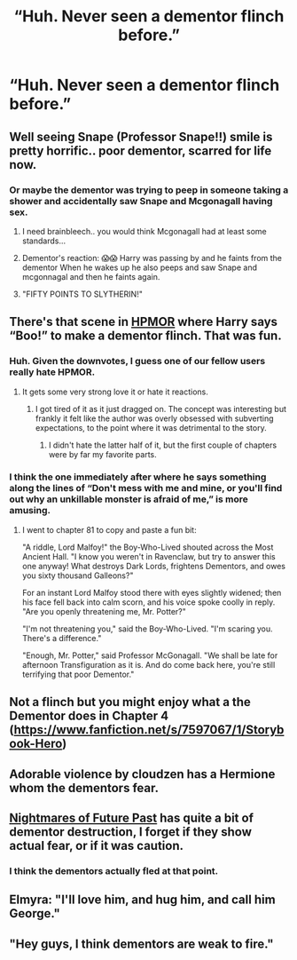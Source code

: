 #+TITLE: “Huh. Never seen a dementor flinch before.”

* “Huh. Never seen a dementor flinch before.”
:PROPERTIES:
:Author: Vercalos
:Score: 23
:DateUnix: 1590889109.0
:DateShort: 2020-May-31
:FlairText: Prompt
:END:

** Well seeing Snape (Professor Snape!!) smile is pretty horrific.. poor dementor, scarred for life now.
:PROPERTIES:
:Author: luminphoenix
:Score: 12
:DateUnix: 1590896312.0
:DateShort: 2020-May-31
:END:

*** Or maybe the dementor was trying to peep in someone taking a shower and accidentally saw Snape and Mcgonagall having sex.
:PROPERTIES:
:Author: JOKERRule
:Score: 6
:DateUnix: 1590897340.0
:DateShort: 2020-May-31
:END:

**** I need brainbleech.. you would think Mcgonagall had at least some standards...
:PROPERTIES:
:Author: luminphoenix
:Score: 12
:DateUnix: 1590897433.0
:DateShort: 2020-May-31
:END:


**** Dementor's reaction: 😱😱 Harry was passing by and he faints from the dementor When he wakes up he also peeps and saw Snape and mcgonnagal and then he faints again.
:PROPERTIES:
:Author: unknown_dude_567
:Score: 4
:DateUnix: 1590904000.0
:DateShort: 2020-May-31
:END:


**** "FIFTY POINTS TO SLYTHERIN!"
:PROPERTIES:
:Author: Vercalos
:Score: 3
:DateUnix: 1590912668.0
:DateShort: 2020-May-31
:END:


** There's that scene in [[http://www.hpmor.com][HPMOR]] where Harry says “Boo!” to make a dementor flinch. That was fun.
:PROPERTIES:
:Author: MTheLoud
:Score: 10
:DateUnix: 1590902127.0
:DateShort: 2020-May-31
:END:

*** Huh. Given the downvotes, I guess one of our fellow users really hate HPMOR.
:PROPERTIES:
:Author: Vercalos
:Score: 5
:DateUnix: 1590912395.0
:DateShort: 2020-May-31
:END:

**** It gets some very strong love it or hate it reactions.
:PROPERTIES:
:Author: Crayshack
:Score: 3
:DateUnix: 1590941466.0
:DateShort: 2020-May-31
:END:

***** I got tired of it as it just dragged on. The concept was interesting but frankly it felt like the author was overly obsessed with subverting expectations, to the point where it was detrimental to the story.
:PROPERTIES:
:Author: Vercalos
:Score: 1
:DateUnix: 1590956546.0
:DateShort: 2020-Jun-01
:END:

****** I didn't hate the latter half of it, but the first couple of chapters were by far my favorite parts.
:PROPERTIES:
:Author: Crayshack
:Score: 1
:DateUnix: 1590956626.0
:DateShort: 2020-Jun-01
:END:


*** I think the one immediately after where he says something along the lines of “Don't mess with me and mine, or you'll find out why an unkillable monster is afraid of me,” is more amusing.
:PROPERTIES:
:Author: Vercalos
:Score: 4
:DateUnix: 1590902408.0
:DateShort: 2020-May-31
:END:

**** I went to chapter 81 to copy and paste a fun bit:

"A riddle, Lord Malfoy!" the Boy-Who-Lived shouted across the Most Ancient Hall. "I know you weren't in Ravenclaw, but try to answer this one anyway! What destroys Dark Lords, frightens Dementors, and owes you sixty thousand Galleons?"

For an instant Lord Malfoy stood there with eyes slightly widened; then his face fell back into calm scorn, and his voice spoke coolly in reply. "Are you openly threatening me, Mr. Potter?"

"I'm not threatening you," said the Boy-Who-Lived. "I'm scaring you. There's a difference."

"Enough, Mr. Potter," said Professor McGonagall. "We shall be late for afternoon Transfiguration as it is. And do come back here, you're still terrifying that poor Dementor."
:PROPERTIES:
:Author: MTheLoud
:Score: 13
:DateUnix: 1590903120.0
:DateShort: 2020-May-31
:END:


** Not a flinch but you might enjoy what a the Dementor does in Chapter 4 ([[https://www.fanfiction.net/s/7597067/1/Storybook-Hero]])
:PROPERTIES:
:Author: Call0013
:Score: 1
:DateUnix: 1590925571.0
:DateShort: 2020-May-31
:END:


** Adorable violence by cloudzen has a Hermione whom the dementors fear.
:PROPERTIES:
:Author: anontarg
:Score: 1
:DateUnix: 1590932119.0
:DateShort: 2020-May-31
:END:


** [[https://viridian.fanficauthors.net/harry_potter_and_the_nightmares_of_futures_past/][Nightmares of Future Past]] has quite a bit of dementor destruction, I forget if they show actual fear, or if it was caution.
:PROPERTIES:
:Author: FavChanger
:Score: 1
:DateUnix: 1590934645.0
:DateShort: 2020-May-31
:END:

*** I think the dementors actually fled at that point.
:PROPERTIES:
:Author: Vercalos
:Score: 1
:DateUnix: 1590935355.0
:DateShort: 2020-May-31
:END:


** Elmyra: "I'll love him, and hug him, and call him George."
:PROPERTIES:
:Author: streakermaximus
:Score: 1
:DateUnix: 1590943325.0
:DateShort: 2020-May-31
:END:


** "Hey guys, I think dementors are weak to fire."
:PROPERTIES:
:Author: Crazylittleloon
:Score: 1
:DateUnix: 1591223539.0
:DateShort: 2020-Jun-04
:END:
